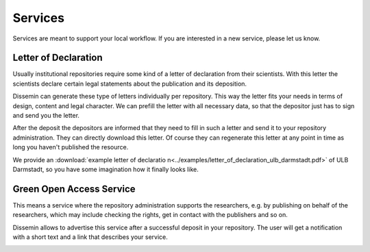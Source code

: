 ========
Services
========

Services are meant to support your local workflow. 
If you are interested in a new service, please let us know. 

Letter of Declaration
=====================

Usually institutional repositories require some kind of a letter of declaration from their scientists.
With this letter the scientists declare certain legal statements about the publication and its deposition.

Dissemin can generate these type of letters individually per repository.
This way the letter fits your needs in terms of design, content and legal character.
We can prefill the letter with all necessary data, so that the depositor just has to sign and send you the letter.

After the deposit the depositors are informed that they need to fill in such a letter and send it to your repository administration.
They can directly download this letter.
Of course they can regenerate this letter at any point in time as long you haven't published the resource.

We provide an :download:`example letter of declaratio n<../examples/letter_of_declaration_ulb_darmstadt.pdf>` of ULB Darmstadt, so you have some imagination how it finally looks like.

.. _libraries-services-goa:

Green Open Access Service
=========================

This means a service where the repository administration supports the researchers, e.g. by publishing on behalf of the researchers, which may include checking the rights, get in contact with the publishers and so on.

Dissemin allows to advertise this service after a successful deposit in your repository. The user will get a notification with a short text and a link that describes your service.

.. image:: goa_service.png
    :alt: Example of Green Open Access service alert after upload
    :width: 50%
